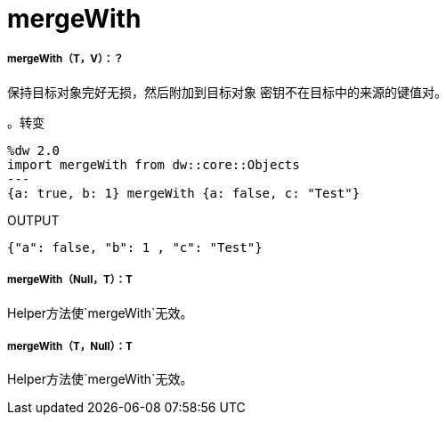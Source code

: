 =  mergeWith

// * <<mergewith1>>
// * <<mergewith2>>
// * <<mergewith3>>


[[mergewith1]]
=====  mergeWith（T，V）：？

保持目标对象完好无损，然后附加到目标对象
密钥不在目标中的来源的键值对。

。转变
[source,DataWeave, linenums]
----
%dw 2.0
import mergeWith from dw::core::Objects
---
{a: true, b: 1} mergeWith {a: false, c: "Test"}
----

.OUTPUT
[source,JSON, linenums]
----
{"a": false, "b": 1 , "c": "Test"}
----


[[mergewith2]]
=====  mergeWith（Null，T）：T

Helper方法使`mergeWith`无效。


[[mergewith3]]
=====  mergeWith（T，Null）：T

Helper方法使`mergeWith`无效。

